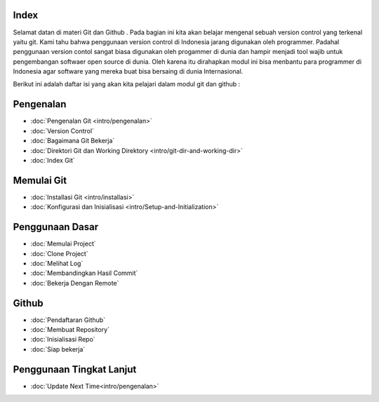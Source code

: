 
Index
=====

Selamat datan di materi Git dan Github . Pada bagian ini kita akan belajar mengenal sebuah version control yang terkenal yaitu git. Kami tahu bahwa penggunaan version control di Indonesia jarang digunakan oleh programmer. Padahal penggunaan version contol sangat biasa digunakan oleh progammer di dunia dan hampir menjadi tool wajib untuk pengembangan softwaer open source di dunia. Oleh karena itu dirahapkan modul ini bisa menbantu para programmer di Indonesia agar software yang mereka buat bisa bersaing di dunia Internasional.

Berikut ini adalah daftar isi yang akan kita pelajari dalam modul git dan github :

Pengenalan
==========
* :doc:`Pengenalan Git <intro/pengenalan>`
* :doc:`Version Control`
* :doc:`Bagaimana Git Bekerja`
* :doc:`Direktori Git dan Working Direktory <intro/git-dir-and-working-dir>`
* :doc:`Index Git`

Memulai Git
===========
* :doc:`Installasi Git <intro/installasi>`
* :doc:`Konfigurasi dan Inisialisasi <intro/Setup-and-Initialization>`

Penggunaan Dasar
=================
* :doc:`Memulai Project`
* :doc:`Clone Project`
* :doc:`Melihat Log`
* :doc:`Membandingkan Hasil Commit`
* :doc:`Bekerja Dengan Remote`

Github
======
* :doc:`Pendaftaran Github`
* :doc:`Membuat Repository`
* :doc:`Inisialisasi Repo`
* :doc:`Siap bekerja`

Penggunaan Tingkat Lanjut
=========================
* :doc:`Update Next Time<intro/pengenalan>`
